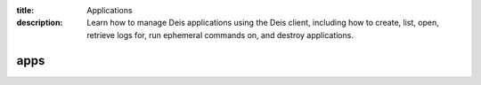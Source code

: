 :title: Applications
:description: Learn how to manage Deis applications using the Deis client, including how to create, list, open, retrieve logs for, run ephemeral commands on, and destroy applications.

.. _deis_apps:

apps
====

.. automethod:: client.deis.DeisClient.apps_create
.. automethod:: client.deis.DeisClient.apps_list
.. automethod:: client.deis.DeisClient.apps_info
.. automethod:: client.deis.DeisClient.apps_open
.. automethod:: client.deis.DeisClient.apps_logs
.. automethod:: client.deis.DeisClient.apps_run
.. automethod:: client.deis.DeisClient.apps_destroy
